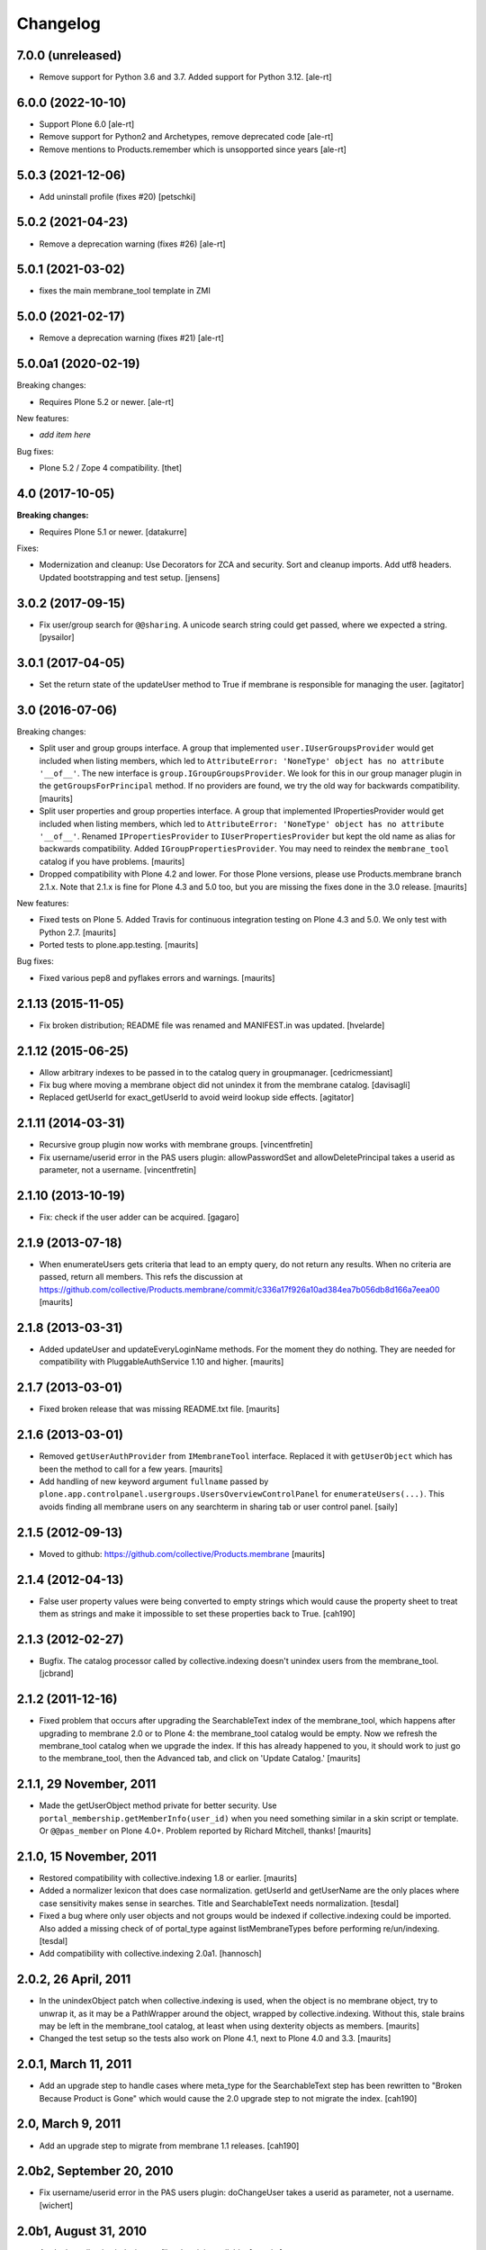 Changelog
=========

7.0.0 (unreleased)
------------------

- Remove support for Python 3.6 and 3.7.
  Added support for Python 3.12.
  [ale-rt]


6.0.0 (2022-10-10)
------------------

- Support Plone 6.0
  [ale-rt]

- Remove support for Python2 and Archetypes, remove deprecated code
  [ale-rt]

- Remove mentions to Products.remember which is unsopported since years
  [ale-rt]


5.0.3 (2021-12-06)
------------------

- Add uninstall profile (fixes #20) [petschki]


5.0.2 (2021-04-23)
------------------

- Remove a deprecation warning (fixes #26) [ale-rt]


5.0.1 (2021-03-02)
------------------

- fixes the main membrane_tool template in ZMI


5.0.0 (2021-02-17)
------------------

- Remove a deprecation warning (fixes #21) [ale-rt]


5.0.0a1 (2020-02-19)
--------------------

Breaking changes:

- Requires Plone 5.2 or newer.
  [ale-rt]

New features:

- *add item here*

Bug fixes:

- Plone 5.2 / Zope 4 compatibility.
  [thet]


4.0 (2017-10-05)
----------------

**Breaking changes:**

- Requires Plone 5.1 or newer.
  [datakurre]

Fixes:

- Modernization and cleanup:
  Use Decorators for ZCA and security.
  Sort and cleanup imports.
  Add utf8 headers.
  Updated bootstrapping and test setup.
  [jensens]

3.0.2 (2017-09-15)
------------------

- Fix user/group search for ``@@sharing``.
  A unicode search string could get passed, where we expected a string.
  [pysailor]



3.0.1 (2017-04-05)
------------------

- Set the return state of the updateUser method to True if membrane is responsible
  for managing the user.
  [agitator]


3.0 (2016-07-06)
----------------

Breaking changes:

- Split user and group groups interface.  A group that implemented
  ``user.IUserGroupsProvider`` would get included when listing
  members, which led to ``AttributeError: 'NoneType' object has no
  attribute '__of__'``.  The new interface is
  ``group.IGroupGroupsProvider``.  We look for this in our group
  manager plugin in the ``getGroupsForPrincipal`` method.  If no
  providers are found, we try the old way for backwards compatibility.
  [maurits]

- Split user properties and group properties interface.  A group that
  implemented IPropertiesProvider would get included when listing
  members, which led to ``AttributeError: 'NoneType' object has no
  attribute '__of__'``.  Renamed ``IPropertiesProvider`` to
  ``IUserPropertiesProvider`` but kept the old name as alias for
  backwards compatibility.  Added ``IGroupPropertiesProvider``.
  You may need to reindex the ``membrane_tool`` catalog if you have problems.
  [maurits]

- Dropped compatibility with Plone 4.2 and lower.
  For those Plone versions, please use Products.membrane branch 2.1.x.
  Note that 2.1.x is fine for Plone 4.3 and 5.0 too, but you are missing the fixes done in the 3.0 release.
  [maurits]

New features:

- Fixed tests on Plone 5.  Added Travis for continuous integration
  testing on Plone 4.3 and 5.0.  We only test with Python 2.7.
  [maurits]

- Ported tests to plone.app.testing.  [maurits]

Bug fixes:

- Fixed various pep8 and pyflakes errors and warnings.  [maurits]


2.1.13 (2015-11-05)
-------------------

- Fix broken distribution; README file was renamed and MANIFEST.in was updated.
  [hvelarde]


2.1.12 (2015-06-25)
-------------------

- Allow arbitrary indexes to be passed in to the catalog query in groupmanager.
  [cedricmessiant]

- Fix bug where moving a membrane object did not unindex it from the
  membrane catalog.
  [davisagli]

- Replaced getUserId for exact_getUserId to avoid weird lookup side effects.
  [agitator]


2.1.11 (2014-03-31)
-------------------

- Recursive group plugin now works with membrane groups.
  [vincentfretin]

- Fix username/userid error in the PAS users plugin: allowPasswordSet and
  allowDeletePrincipal takes a userid as parameter, not a username.
  [vincentfretin]


2.1.10 (2013-10-19)
-------------------

- Fix: check if the user adder can be acquired.
  [gagaro]


2.1.9 (2013-07-18)
------------------

- When enumerateUsers gets criteria that lead to an empty query, do
  not return any results.  When no criteria are passed, return all
  members.
  This refs the discussion at
  https://github.com/collective/Products.membrane/commit/c336a17f926a10ad384ea7b056db8d166a7eea00
  [maurits]


2.1.8 (2013-03-31)
------------------

- Added updateUser and updateEveryLoginName methods.  For the moment
  they do nothing.  They are needed for compatibility with
  PluggableAuthService 1.10 and higher.
  [maurits]


2.1.7 (2013-03-01)
------------------

- Fixed broken release that was missing README.txt file.
  [maurits]


2.1.6 (2013-03-01)
------------------

- Removed ``getUserAuthProvider`` from ``IMembraneTool`` interface.
  Replaced it with ``getUserObject`` which has been the method to call
  for a few years.
  [maurits]

- Add handling of new keyword argument ``fullname`` passed by
  ``plone.app.controlpanel.usergroups.UsersOverviewControlPanel`` for
  ``enumerateUsers(...)``. This avoids finding all membrane users on any
  searchterm in sharing tab or user control panel.
  [saily]


2.1.5 (2012-09-13)
------------------

- Moved to github: https://github.com/collective/Products.membrane
  [maurits]


2.1.4 (2012-04-13)
------------------

- False user property values were being converted to empty strings which would
  cause the property sheet to treat them as strings and make it impossible to set
  these properties back to True.
  [cah190]


2.1.3 (2012-02-27)
------------------

- Bugfix. The catalog processor called by collective.indexing doesn't unindex users
  from the membrane_tool. [jcbrand]


2.1.2 (2011-12-16)
------------------

- Fixed problem that occurs after upgrading the SearchableText index
  of the membrane_tool, which happens after upgrading to membrane 2.0
  or to Plone 4: the membrane_tool catalog would be empty.  Now we
  refresh the membrane_tool catalog when we upgrade the index.  If
  this has already happened to you, it should work to just go to the
  membrane_tool, then the Advanced tab, and click on 'Update Catalog.'
  [maurits]


2.1.1, 29 November, 2011
------------------------

- Made the getUserObject method private for better security.
  Use ``portal_membership.getMemberInfo(user_id)`` when you need something
  similar in a skin script or template.  Or ``@@pas_member`` on Plone 4.0+.
  Problem reported by Richard Mitchell, thanks!
  [maurits]


2.1.0, 15 November, 2011
------------------------

- Restored compatibility with collective.indexing 1.8 or earlier.
  [maurits]

- Added a normalizer lexicon that does case normalization.
  getUserId and getUserName are the only places where case sensitivity
  makes sense in searches. Title and SearchableText needs normalization.
  [tesdal]

- Fixed a bug where only user objects and not groups would be
  indexed if collective.indexing could be imported.
  Also added a missing check of of portal_type against listMembraneTypes
  before performing re/un/indexing.
  [tesdal]

- Add compatibility with collective.indexing 2.0a1.
  [hannosch]


2.0.2, 26 April, 2011
---------------------

- In the unindexObject patch when collective.indexing is used, when
  the object is no membrane object, try to unwrap it, as it may be a
  PathWrapper around the object, wrapped by collective.indexing.
  Without this, stale brains may be left in the membrane_tool catalog,
  at least when using dexterity objects as members.
  [maurits]

- Changed the test setup so the tests also work on Plone 4.1, next to
  Plone 4.0 and 3.3.
  [maurits]


2.0.1, March 11, 2011
---------------------

- Add an upgrade step to handle cases where meta_type for the SearchableText
  step has been rewritten to "Broken Because Product is Gone" which would cause
  the 2.0 upgrade step to not migrate the index.
  [cah190]


2.0, March 9, 2011
------------------

- Add an upgrade step to migrate from membrane 1.1 releases.
  [cah190]


2.0b2, September 20, 2010
-------------------------

- Fix username/userid error in the PAS users plugin: doChangeUser takes a
  userid as parameter, not a username.
  [wichert]


2.0b1, August 31, 2010
----------------------

- Apply the collective.indexing profile when it is available.
  [maurits]

- Removed the dependency on collective.indexing >= 1.1 as it was added
  to allow non-Archetypes content to be used, but it is giving
  problems with some normal Archetypes content.  If you add
  collective.indexing to your buildout yourself, we still use it and
  register our own catalog queue processor with it.  Please install it
  in your Plone Site yourself.
  [maurits]

- Bug fix: when asked to return a maximum number of users, convert
  max_results to an integer.
  [maurits]

- Remove deprecated workflow state category set status mapper. This should be
  implemented using a workflow based test in an IMembraneUserAuth
  implementation, not in the core Membrane code.
  [rossp, wichert]

- Fix performance problems with the object_implements index using
  marker interfaces registered as utilities. [rossp]

  The object_implements index used to use the ZCA to find out not only
  what interfaces an object provided, but what interfaces an object
  could be adapted to out to the second order (adapting two objects).
  Providing this degree of magical awareness proved to be a large
  performance problem.

- Remove BBB method to migrate the list of membrane types from
  archetypes_tool to membrane_tool. [rossp]

- Use ZCTextIndex for the SearchableText index. This fixes problems with
  unicode data.
  [wichert]

- Modify the property plugin to handle property adapters returning
  None and pure dictionaries. Even though the PAS interface does not allow
  it this is common behaviour.
  [wichert]

- Use collective.indexing to update the membrane_tool catalog data. This
  allows non-Archetypes content to be used.
  [wichert]

- Refactor PAS plugins to only depend on the generic interfaces. This
  removes the dependency on Archetypes.
  [wichert]

- Use `plone.indexer`_ to manager indexable attributes.
  [wichert]

- Update GenericSetup import handler to gracefully handle sites without a
  membrane_tool installed.
  [wichert]

- Improve package description, RESTify the changelog.
  [wichert]

- Move GenericSetup profile and step registration to zcml.
  [wichert]

.. _plone.indexer: http://pypi.python.org/pypi/plone.indexer


1.1b5 Released March 23, 2009
-----------------------------

- Fix git based release problem, now using setuptools-git
  [hannosch]



1.1b4 Released March 20, 2009
-----------------------------

- Tested with Plone 3.0-3.2 [rossp]

- Add a warning about upcoming changes to object_implements
  [rossp]

- Deprecate the category mapper support [rossp]

- Deprecate AT assumptions [rossp]

- Provide the offending login name when more than one match
  [witsch]

- Fix AttributeError bug when the search term is None [claytron]

- Distinguish btn substring matches and case-insensitive matches
  for userid and username when supporting case-insensitive logins
  [rafrombrc]

- Only use the membrane user factory plug-in for users for whom
  membrane provides authentication.
  [rafrombrc]


1.1b3 Released July 23, 2008
----------------------------

- Fix issue with retrieving unnamed user adders.
  [witsch]

- Remove counter again as the membrane tool inherits from Plone's
  catalog tool, which already has support for a counter.  Keep the
  test and caching helper, though. :)
  [witsch]


1.1b2 Released July 22, 2008
----------------------------

- Add a counter to the membrane tool which can be used as a cache key as
  well as a convenience helper for quickly memoizing adapters and tools.
  [witsch]

- Have rolemanager and groupmanager search for exact userids.
  [mj]


1.1b1 Released May 22, 2008
---------------------------

- Initial egg release.
  [rafrombrc]


- removed deprecation messages in Plone 3.0 (Zope 2.10): Import of
  zope.app.annotation turned into zope.annotation
  [jensens]


1.0b1
-----

- Introduced IUserChanger interface to separate the password
  changing from the user addition and deletion portions of
  IUserManagement. [rafrombrc]

- Completed general implementation of roles, groups, properties
  plugins. [rafrombrc, jhammel, rmarianski]


0.3
---

- Added a IUserManagement interface (from PlonePAS) to the
  usermanager.  It will be available to implementations that
  provide the corresponding IMembraneUserManagement interface
  directly or through adaptation.  This allows thing like
  PasswordResetTool to work.

- Renamed package to 'membrane' from 'Membrane' to reflect current
  standard python naming conventions. [rafrombrc]

- Major refactoring to use Zope 3 component engine to glue
  together all the pieces.  Mix-ins have been converted to
  adapters, providers are defined by implementation of specific
  interfaces. [rafrombrc]


0.2-alpha
---------

- Made Title in membrane_tool a ZCTextIndex too, so that
  enumerateGroups() of membrane_groups works without exact_match.

- getUserName and getUserId indexes in membrane_tool are now of
  type ZCTextIndex, allowing us to do exact_match=False queries in
  MembraneUserManager.enumerateUsers.

  PluggableAuthService.enumerateUsers recommends treating id and
  login as "contains" search tokens, but with our text index we
  can only do "starts with" searches.  However, that's much better
  than returning () for every call that has "exact_match=False".
  [dpunktnpunkt]

